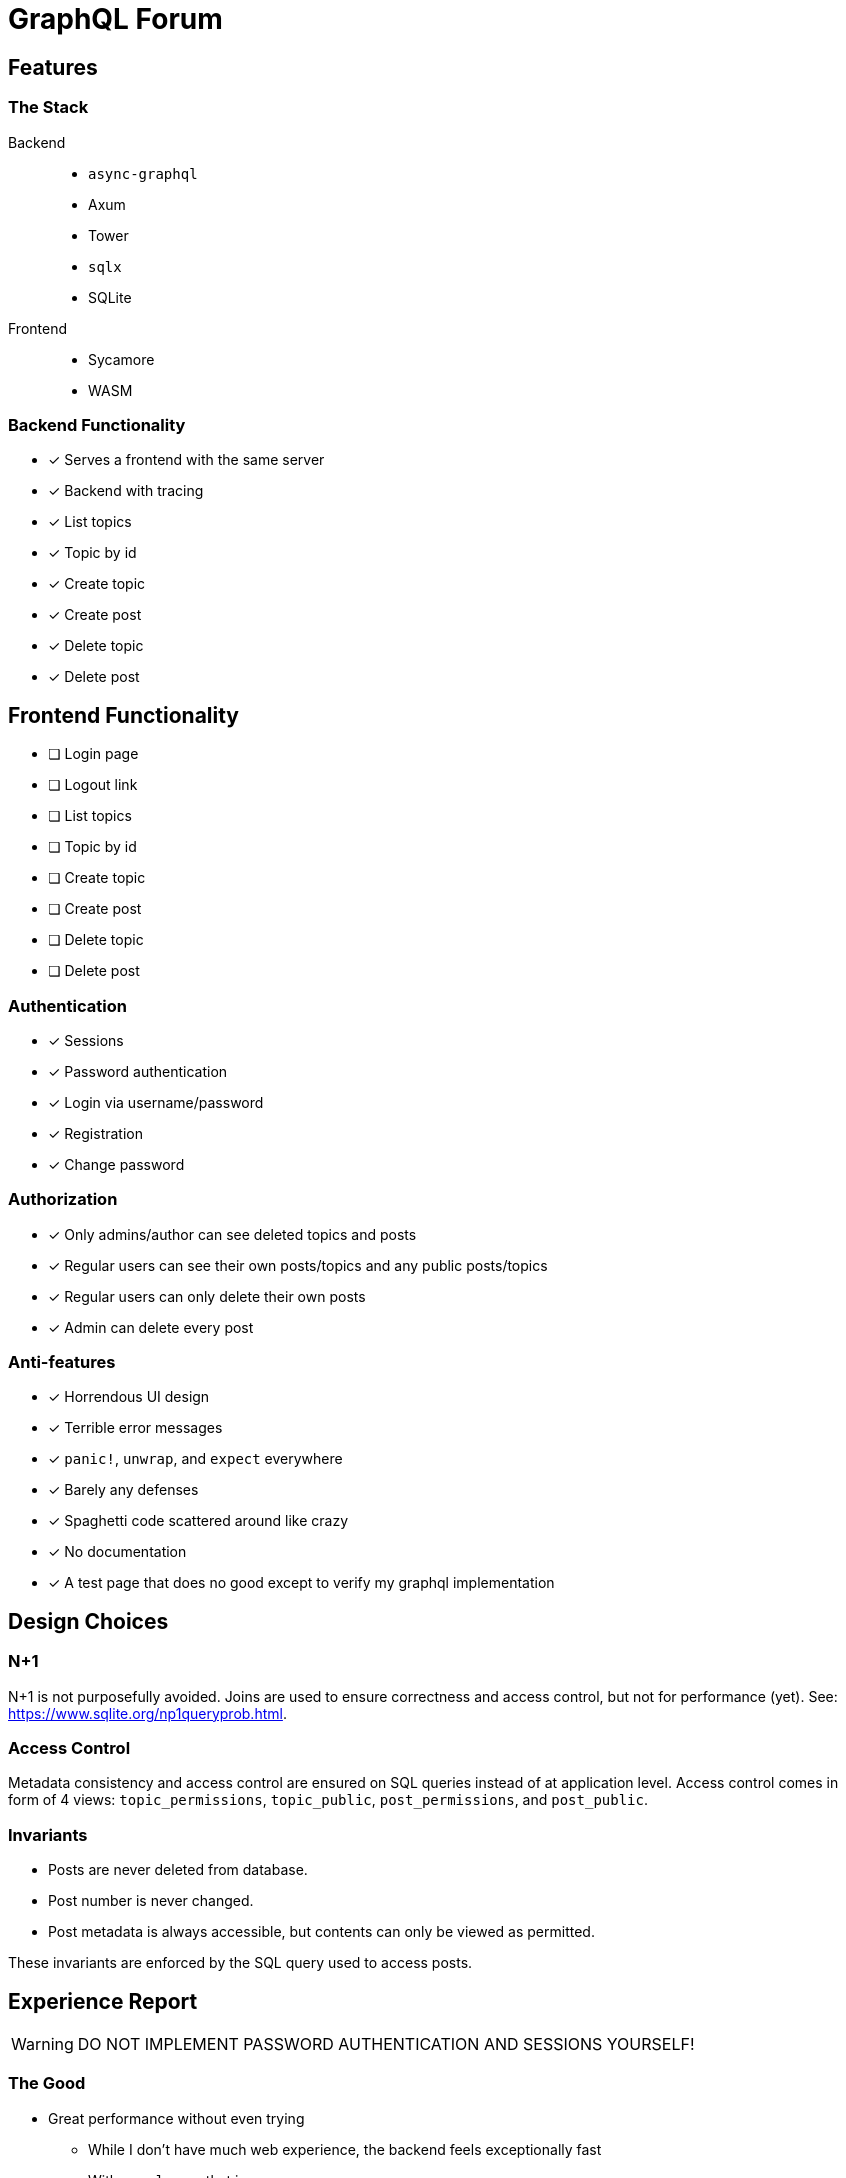 = GraphQL Forum

== Features

=== The Stack

Backend::
* `async-graphql`
* Axum
* Tower
* `sqlx`
* SQLite

Frontend::
* Sycamore
* WASM

=== Backend Functionality

* [x] Serves a frontend with the same server
* [x] Backend with tracing
* [x] List topics
* [x] Topic by id
* [x] Create topic
* [x] Create post
* [x] Delete topic
* [x] Delete post

== Frontend Functionality

* [ ] Login page
* [ ] Logout link
* [ ] List topics
* [ ] Topic by id
* [ ] Create topic
* [ ] Create post
* [ ] Delete topic
* [ ] Delete post

=== Authentication

* [x] Sessions
* [x] Password authentication
* [x] Login via username/password
* [x] Registration
* [x] Change password

=== Authorization

* [x] Only admins/author can see deleted topics and posts
* [x] Regular users can see their own posts/topics and any public posts/topics
* [x] Regular users can only delete their own posts
* [x] Admin can delete every post

=== Anti-features

* [x] Horrendous UI design
* [x] Terrible error messages
* [x] `panic!`, `unwrap`, and `expect` everywhere
* [x] Barely any defenses
* [x] Spaghetti code scattered around like crazy
* [x] No documentation
* [x] A test page that does no good except to verify my graphql implementation

== Design Choices

=== N+1

N+1 is not purposefully avoided.
Joins are used to ensure correctness and access control, but not for performance (yet).
See: https://www.sqlite.org/np1queryprob.html.

=== Access Control

Metadata consistency and access control are ensured on SQL queries instead of at application level.
Access control comes in form of 4 views: `topic_permissions`, `topic_public`, `post_permissions`, and `post_public`.

=== Invariants

* Posts are never deleted from database.
* Post number is never changed.
* Post metadata is always accessible, but contents can only be viewed as permitted.

These invariants are enforced by the SQL query used to access posts.

== Experience Report

WARNING: DO NOT IMPLEMENT PASSWORD AUTHENTICATION AND SESSIONS YOURSELF!

=== The Good

* Great performance without even trying
** While I don't have much web experience, the backend feels exceptionally fast
** With `--release`, that is
* Axum comes with a great collection of middleware
* `async-graphql` object definition is relatively easy to use... once I got the basics
* The compiler is very good at catching mistakes, if I am actually using types properly
* Trunk sets up WASM output nicely

=== The Bad

* Really, we are manually doing monadic stack here by using `Context<'_'>`...
* `async-graphql` doesn't work very well with Axum middleware
** Cannot use `CookieJar` because we cannot return extra arguments
*** Ended up rolling my own implementation to sign cookies
** Repetition in binding middleware (in Axum and `async-graphql`)
* `sqlx` generics are extremely hard to check, but I managed to use some anyways
* `sqlx` macros do not work well with SQLite, because it type checks SQLite bytecode at compile time. This has some bugs, and is an extremely slow process
* I have to keep the frontend/backend router in sync, manually.
** For every route the SPA uses, I need the backend to serve the `index.html`
* There aren't any Rust GraphQL clients that work under WASM, so I rolled an extremely simple one in a single file.
* Trunk's proxy doesn't work. It just keeps redirecting until the browser refuses to continue
* Took me an enormous amount of time to figure out how to do async in WASM
* Cargo workspace does not work well with mixed targets
* Sycamore doesn't have very good docs. e.g. how do I bind the username/password variables?